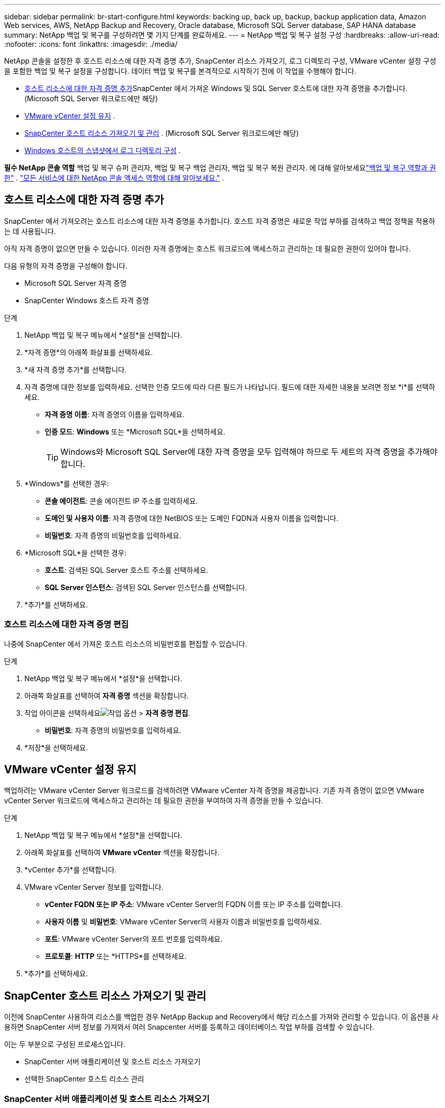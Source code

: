 ---
sidebar: sidebar 
permalink: br-start-configure.html 
keywords: backing up, back up, backup, backup application data, Amazon Web services, AWS, NetApp Backup and Recovery, Oracle database, Microsoft SQL Server database, SAP HANA database 
summary: NetApp 백업 및 복구를 구성하려면 몇 가지 단계를 완료하세요. 
---
= NetApp 백업 및 복구 설정 구성
:hardbreaks:
:allow-uri-read: 
:nofooter: 
:icons: font
:linkattrs: 
:imagesdir: ./media/


[role="lead"]
NetApp 콘솔을 설정한 후 호스트 리소스에 대한 자격 증명 추가, SnapCenter 리소스 가져오기, 로그 디렉토리 구성, VMware vCenter 설정 구성을 포함한 백업 및 복구 설정을 구성합니다.  데이터 백업 및 복구를 본격적으로 시작하기 전에 이 작업을 수행해야 합니다.

* <<호스트 리소스에 대한 자격 증명 추가>>SnapCenter 에서 가져온 Windows 및 SQL Server 호스트에 대한 자격 증명을 추가합니다.  (Microsoft SQL Server 워크로드에만 해당)
* <<VMware vCenter 설정 유지>> .
* <<SnapCenter 호스트 리소스 가져오기 및 관리>> . (Microsoft SQL Server 워크로드에만 해당)
* <<Windows 호스트의 스냅샷에서 로그 디렉토리 구성>> .


*필수 NetApp 콘솔 역할* 백업 및 복구 슈퍼 관리자, 백업 및 복구 백업 관리자, 백업 및 복구 복원 관리자. 에 대해 알아보세요link:reference-roles.html["백업 및 복구 역할과 권한"] . https://docs.netapp.com/us-en/console-setup-admin/reference-iam-predefined-roles.html["모든 서비스에 대한 NetApp 콘솔 액세스 역할에 대해 알아보세요."^] .



== 호스트 리소스에 대한 자격 증명 추가

SnapCenter 에서 가져오려는 호스트 리소스에 대한 자격 증명을 추가합니다.  호스트 자격 증명은 새로운 작업 부하를 검색하고 백업 정책을 적용하는 데 사용됩니다.

아직 자격 증명이 없으면 만들 수 있습니다.  이러한 자격 증명에는 호스트 워크로드에 액세스하고 관리하는 데 필요한 권한이 있어야 합니다.

다음 유형의 자격 증명을 구성해야 합니다.

* Microsoft SQL Server 자격 증명
* SnapCenter Windows 호스트 자격 증명


.단계
. NetApp 백업 및 복구 메뉴에서 *설정*을 선택합니다.
. *자격 증명*의 아래쪽 화살표를 선택하세요.
. *새 자격 증명 추가*를 선택합니다.
. 자격 증명에 대한 정보를 입력하세요.  선택한 인증 모드에 따라 다른 필드가 나타납니다.  필드에 대한 자세한 내용을 보려면 정보 *i*를 선택하세요.
+
** *자격 증명 이름*: 자격 증명의 이름을 입력하세요.
** *인증 모드*: *Windows* 또는 *Microsoft SQL*을 선택하세요.
+

TIP: Windows와 Microsoft SQL Server에 대한 자격 증명을 모두 입력해야 하므로 두 세트의 자격 증명을 추가해야 합니다.



. *Windows*를 선택한 경우:
+
** *콘솔 에이전트*: 콘솔 에이전트 IP 주소를 입력하세요.
** *도메인 및 사용자 이름*: 자격 증명에 대한 NetBIOS 또는 도메인 FQDN과 사용자 이름을 입력합니다.
** *비밀번호*: 자격 증명의 비밀번호를 입력하세요.


. *Microsoft SQL*을 선택한 경우:
+
** *호스트*: 검색된 SQL Server 호스트 주소를 선택하세요.
** *SQL Server 인스턴스*: 검색된 SQL Server 인스턴스를 선택합니다.


. *추가*를 선택하세요.




=== 호스트 리소스에 대한 자격 증명 편집

나중에 SnapCenter 에서 가져온 호스트 리소스의 비밀번호를 편집할 수 있습니다.

.단계
. NetApp 백업 및 복구 메뉴에서 *설정*을 선택합니다.
. 아래쪽 화살표를 선택하여 *자격 증명* 섹션을 확장합니다.
. 작업 아이콘을 선택하세요image:../media/icon-action.png["작업 옵션"] > *자격 증명 편집*.
+
** *비밀번호*: 자격 증명의 비밀번호를 입력하세요.


. *저장*을 선택하세요.




== VMware vCenter 설정 유지

백업하려는 VMware vCenter Server 워크로드를 검색하려면 VMware vCenter 자격 증명을 제공합니다.  기존 자격 증명이 없으면 VMware vCenter Server 워크로드에 액세스하고 관리하는 데 필요한 권한을 부여하여 자격 증명을 만들 수 있습니다.

.단계
. NetApp 백업 및 복구 메뉴에서 *설정*을 선택합니다.
. 아래쪽 화살표를 선택하여 *VMware vCenter* 섹션을 확장합니다.
. *vCenter 추가*를 선택합니다.
. VMware vCenter Server 정보를 입력합니다.
+
** *vCenter FQDN 또는 IP 주소*: VMware vCenter Server의 FQDN 이름 또는 IP 주소를 입력합니다.
** *사용자 이름* 및 *비밀번호*: VMware vCenter Server의 사용자 이름과 비밀번호를 입력하세요.
** *포트*: VMware vCenter Server의 포트 번호를 입력하세요.
** *프로토콜*: *HTTP* 또는 *HTTPS*를 선택하세요.


. *추가*를 선택하세요.




== SnapCenter 호스트 리소스 가져오기 및 관리

이전에 SnapCenter 사용하여 리소스를 백업한 경우 NetApp Backup and Recovery에서 해당 리소스를 가져와 관리할 수 있습니다.  이 옵션을 사용하면 SnapCenter 서버 정보를 가져와서 여러 Snapcenter 서버를 등록하고 데이터베이스 작업 부하를 검색할 수 있습니다.

이는 두 부분으로 구성된 프로세스입니다.

* SnapCenter 서버 애플리케이션 및 호스트 리소스 가져오기
* 선택한 SnapCenter 호스트 리소스 관리




=== SnapCenter 서버 애플리케이션 및 호스트 리소스 가져오기

첫 번째 단계에서는 SnapCenter 에서 호스트 리소스를 가져와 NetApp 백업 및 복구 인벤토리 페이지에 해당 리소스를 표시합니다.  그 시점에서는 리소스가 아직 NetApp Backup and Recovery에서 관리되지 않습니다.


TIP: SnapCenter 호스트 리소스를 가져온 후에는 NetApp Backup and Recovery가 보호 관리를 수행하지 않습니다.  그렇게 하려면 NetApp Backup and Recovery에서 이러한 리소스를 관리하도록 명시적으로 선택해야 합니다.

.단계
. NetApp 백업 및 복구 메뉴에서 *설정*을 선택합니다.
. 아래쪽 화살표를 선택하여 * SnapCenter 에서 가져오기* 섹션을 확장합니다.
. SnapCenter 리소스를 가져오려면 * SnapCenter 에서 가져오기*를 선택하세요.
. * SnapCenter 애플리케이션 자격 증명*을 입력하세요:
+
.. * SnapCenter FQDN 또는 IP 주소*: SnapCenter 애플리케이션 자체의 FQDN 또는 IP 주소를 입력하세요.
.. *포트*: SnapCenter 서버의 포트 번호를 입력하세요.
.. *사용자 이름* 및 *비밀번호*: SnapCenter 서버의 사용자 이름과 비밀번호를 입력하세요.
.. *콘솔 에이전트*: SnapCenter 의 콘솔 에이전트를 선택하세요.


. * SnapCenter 서버 호스트 자격 증명*을 입력하세요:
+
.. *기존 자격 증명*: 이 옵션을 선택하면 이미 추가한 기존 자격 증명을 사용할 수 있습니다.  자격 증명 이름을 입력하세요.
.. *새로운 자격 증명 추가*: 기존 SnapCenter 호스트 자격 증명이 없으면 새 자격 증명을 추가할 수 있습니다. 자격 증명 이름, 인증 모드, 사용자 이름 및 비밀번호를 입력하세요.


. *가져오기*를 선택하여 항목을 검증하고 SnapCenter 서버를 등록합니다.
+

NOTE: SnapCenter 서버가 이미 등록된 경우 기존 등록 세부 정보를 업데이트할 수 있습니다.



.결과
인벤토리 페이지에는 가져온 SnapCenter 리소스가 표시됩니다.



=== SnapCenter 호스트 리소스 관리

SnapCenter 리소스를 가져온 후 NetApp Backup and Recovery에서 해당 호스트 리소스를 관리합니다.  가져온 리소스를 관리하도록 선택하면 NetApp Backup and Recovery에서 SnapCenter 에서 가져온 리소스를 백업하고 복구할 수 있습니다.  더 이상 SnapCenter Server에서 해당 리소스를 관리할 필요가 없습니다.

.단계
. SnapCenter 리소스를 가져온 후 나타나는 인벤토리 페이지에서 NetApp Backup and Recovery에서 관리하려는 가져온 SnapCenter 리소스를 선택합니다.
. 작업 아이콘을 선택하세요image:../media/icon-action.png["작업 옵션"] > *관리*: 리소스를 관리합니다.
. * NetApp 콘솔에서 관리*를 선택합니다.
+
인벤토리 페이지에서는 호스트 이름 아래에 *관리됨*이 표시되어 선택한 호스트 리소스가 이제 NetApp Backup and Recovery에서 관리된다는 것을 나타냅니다.





=== 가져온 SnapCenter 리소스 편집

나중에 SnapCenter 리소스를 다시 가져오거나 가져온 SnapCenter 리소스를 편집하여 등록 세부 정보를 업데이트할 수 있습니다.

SnapCenter 서버의 포트와 비밀번호 세부 정보만 변경할 수 있습니다.

.단계
. NetApp 백업 및 복구 메뉴에서 *설정*을 선택합니다.
. * SnapCenter 에서 가져오기*를 위해 아래쪽 화살표를 선택하세요.
+
SnapCenter 에서 가져오기 페이지에는 이전에 가져온 모든 항목이 표시됩니다.

. 작업 아이콘을 선택하세요image:../media/icon-action.png["작업 옵션"] > *편집*하여 리소스를 업데이트합니다.
. 필요에 따라 SnapCenter 비밀번호와 포트 세부 정보를 업데이트하세요.
. *가져오기*를 선택하세요.




== Windows 호스트의 스냅샷에서 로그 디렉토리 구성

Windows 호스트에 대한 정책을 만들기 전에 Windows 호스트의 스냅샷에서 로그 디렉터리를 구성해야 합니다.  로그 디렉토리는 백업 프로세스 중에 생성되는 로그를 저장하는 데 사용됩니다.

.단계
. NetApp 백업 및 복구 메뉴에서 *인벤토리*를 선택합니다.
. 인벤토리 페이지에서 작업 부하를 선택한 다음 작업 아이콘을 선택합니다.image:../media/icon-action.png["작업 옵션"] > *세부정보 보기*를 클릭하면 작업 부하 세부 정보가 표시됩니다.
. Microsoft SQL Server가 표시된 인벤토리 세부 정보 페이지에서 호스트 탭을 선택합니다.
. 인벤토리 세부 정보 페이지에서 호스트를 선택하고 작업 아이콘을 선택합니다.image:../media/icon-action.png["작업 옵션"] > *로그 디렉토리 구성*.
. 로그 디렉토리의 경로를 찾아보거나 입력하세요.
. *저장*을 선택하세요.

